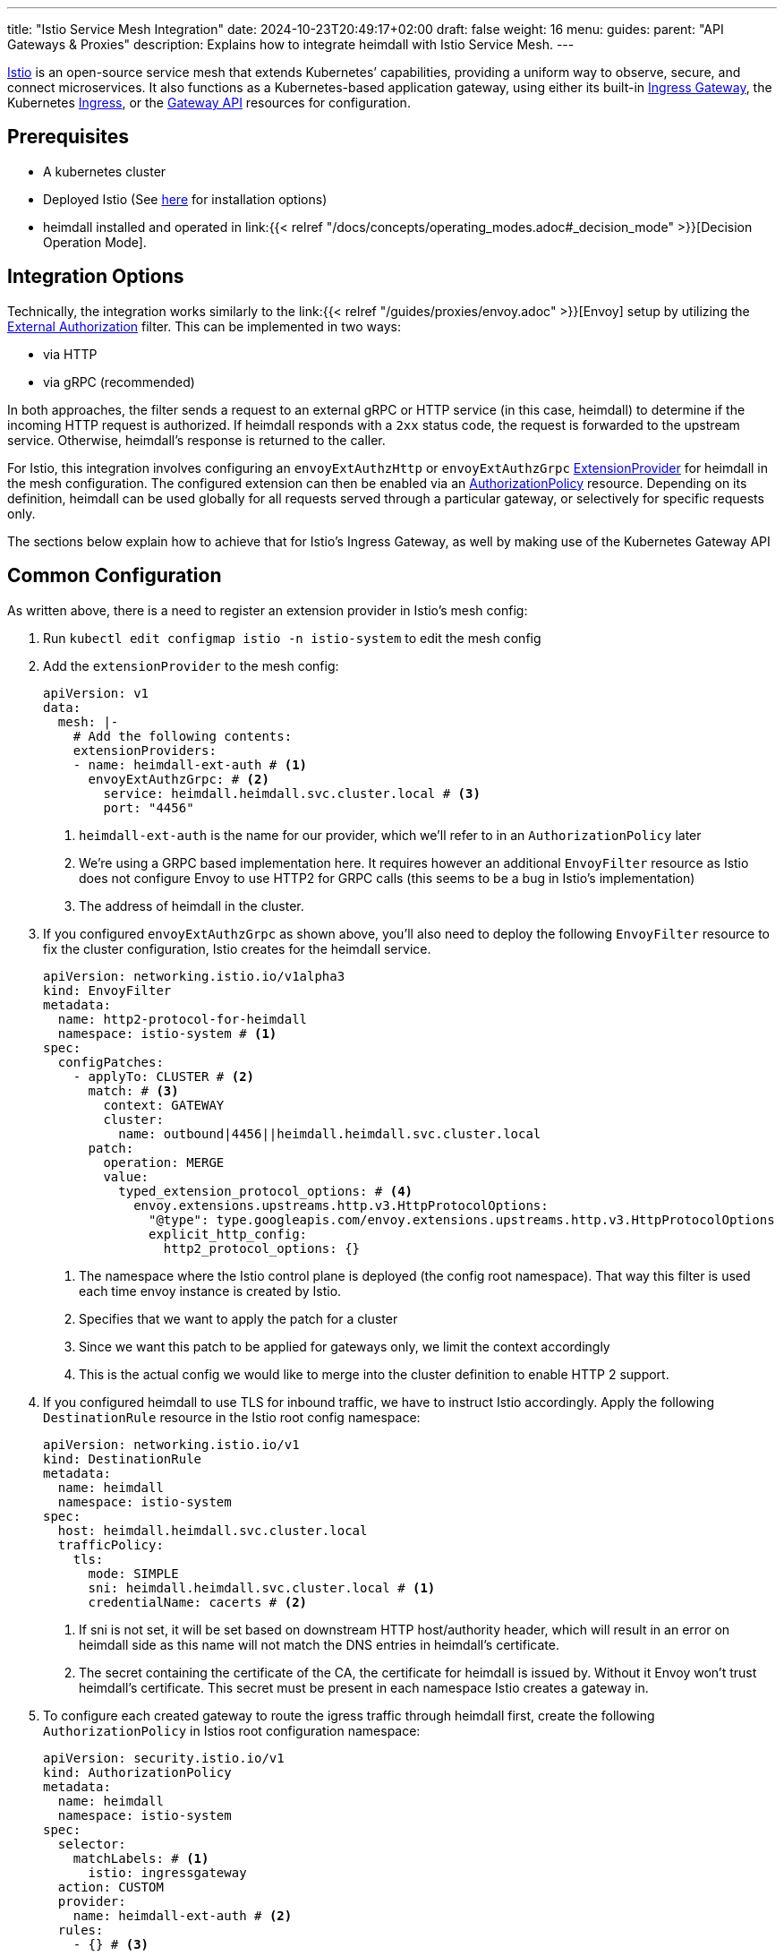 ---
title: "Istio Service Mesh Integration"
date: 2024-10-23T20:49:17+02:00
draft: false
weight: 16
menu:
  guides:
    parent: "API Gateways & Proxies"
description: Explains how to integrate heimdall with Istio Service Mesh.
---

:toc:

https://istio.io/[Istio] is an open-source service mesh that extends Kubernetes’ capabilities, providing a uniform way to observe, secure, and connect microservices. It also functions as a Kubernetes-based application gateway, using either its built-in https://istio.io/latest/docs/concepts/traffic-management/#gateways[Ingress Gateway], the Kubernetes https://istio.io/latest/docs/tasks/traffic-management/ingress/kubernetes-ingress/[Ingress], or the https://gateway-api.sigs.k8s.io/[Gateway API] resources for configuration.

== Prerequisites

* A kubernetes cluster
* Deployed Istio (See https://istio.io/latest/docs/setup/install/[here] for installation options)
* heimdall installed and operated in link:{{< relref "/docs/concepts/operating_modes.adoc#_decision_mode" >}}[Decision Operation Mode].

== Integration Options

Technically, the integration works similarly to the link:{{< relref "/guides/proxies/envoy.adoc" >}}[Envoy]  setup by utilizing the https://www.envoyproxy.io/docs/envoy/latest/api-v3/extensions/filters/http/ext_authz/v3/ext_authz.proto.html[External Authorization] filter. This can be implemented in two ways:

* via HTTP
* via gRPC (recommended)

In both approaches, the filter sends a request to an external gRPC or HTTP service (in this case, heimdall) to determine if the incoming HTTP request is authorized. If heimdall responds with a `2xx` status code, the request is forwarded to the upstream service. Otherwise, heimdall’s response is returned to the caller.

For Istio, this integration involves configuring an `envoyExtAuthzHttp` or `envoyExtAuthzGrpc` https://istio.io/latest/docs/reference/config/istio.mesh.v1alpha1/#MeshConfig-ExtensionProvider[ExtensionProvider] for heimdall in the mesh configuration. The configured extension can then be enabled via an https://istio.io/latest/docs/reference/config/security/authorization-policy/[AuthorizationPolicy] resource. Depending on its definition, heimdall can be used globally for all requests served through a particular gateway, or selectively for specific requests only.

The sections below explain how to achieve that for Istio's Ingress Gateway, as well by making use of the Kubernetes Gateway API

== Common Configuration

As written above, there is a need to register an extension provider in Istio's mesh config:

1. Run `kubectl edit configmap istio -n istio-system` to edit the mesh config

2. Add the `extensionProvider` to the mesh config:
+
[source, yaml]
----
apiVersion: v1
data:
  mesh: |-
    # Add the following contents:
    extensionProviders:
    - name: heimdall-ext-auth # <1>
      envoyExtAuthzGrpc: # <2>
        service: heimdall.heimdall.svc.cluster.local # <3>
        port: "4456"
----
<1> `heimdall-ext-auth` is the name for our provider, which we'll refer to in an `AuthorizationPolicy` later
<2> We're using a GRPC based implementation here. It requires however an additional `EnvoyFilter` resource as Istio does not configure Envoy to use HTTP2 for GRPC calls (this seems to be a bug in Istio's implementation)
<3> The address of heimdall in the cluster.

3. If you configured `envoyExtAuthzGrpc` as shown above, you'll also need to deploy the following `EnvoyFilter` resource to fix the cluster configuration, Istio creates for the heimdall service.
+
[source, yaml]
----
apiVersion: networking.istio.io/v1alpha3
kind: EnvoyFilter
metadata:
  name: http2-protocol-for-heimdall
  namespace: istio-system # <1>
spec:
  configPatches:
    - applyTo: CLUSTER # <2>
      match: # <3>
        context: GATEWAY
        cluster:
          name: outbound|4456||heimdall.heimdall.svc.cluster.local
      patch:
        operation: MERGE
        value:
          typed_extension_protocol_options: # <4>
            envoy.extensions.upstreams.http.v3.HttpProtocolOptions:
              "@type": type.googleapis.com/envoy.extensions.upstreams.http.v3.HttpProtocolOptions
              explicit_http_config:
                http2_protocol_options: {}
----
<1> The namespace where the Istio control plane is deployed (the config root namespace). That way this filter is used each time envoy instance is created by Istio.
<2> Specifies that we want to apply the patch for a cluster
<3> Since we want this patch to be applied for gateways only, we limit the context accordingly
<4> This is the actual config we would like to merge into the cluster definition to enable HTTP 2 support.

4. If you configured heimdall to use TLS for inbound traffic, we have to instruct Istio accordingly. Apply the following `DestinationRule` resource in the Istio root config namespace:
+
[source, yaml]
----
apiVersion: networking.istio.io/v1
kind: DestinationRule
metadata:
  name: heimdall
  namespace: istio-system
spec:
  host: heimdall.heimdall.svc.cluster.local
  trafficPolicy:
    tls:
      mode: SIMPLE
      sni: heimdall.heimdall.svc.cluster.local # <1>
      credentialName: cacerts # <2>
----
<1> If sni is not set, it will be set based on downstream HTTP host/authority header, which will result in an error on heimdall side as this name will not match the DNS entries in heimdall's certificate.
<2> The secret containing the certificate of the CA, the certificate for heimdall is issued by. Without it Envoy won't trust heimdall's certificate. This secret must be present in each namespace Istio creates a gateway in.

5. To configure each created gateway to route the igress traffic through heimdall first, create the following `AuthorizationPolicy` in Istios root configuration namespace:
+
[source, yaml]
----
apiVersion: security.istio.io/v1
kind: AuthorizationPolicy
metadata:
  name: heimdall
  namespace: istio-system
spec:
  selector:
    matchLabels: # <1>
      istio: ingressgateway
  action: CUSTOM
  provider:
    name: heimdall-ext-auth # <2>
  rules:
    - {} # <3>
----
<1> We want this policy to be applied on gateways only (an not on injected sidecars)
<2> Here, we reference the extension provider, we've created in the beginning
<3> The policy should be always applied, hence the empty rules.

With that configuration in place, you can now deploy the required gateway resources.

== Ingress Gateway Configuration

Just create the Ingress `Gateway` resource and create the `VirtualService` resources for your services based on your needs. No additional configuration is required

== Kubenetes Gateway API

At the time of this writing, Istios implementation of the new Gateway API seems to be incomplete. It does not include the `Role` and `RoleBinding` required to access the `Secret` with additional CA certificates. Without these, the Envoy instances won't be able accessing the secret and as a result won't be able to trust the certificate heimdall is using. To resolve that, apply the following resources in the namespace, you're going to install the `Gateway` into:

[source, yaml]
----
apiVersion: rbac.authorization.k8s.io/v1
kind: Role
metadata:
  labels:
    gateway.istio.io/managed: istio.io-gateway-controller
    gateway.networking.k8s.io/gateway-name: istio-gw
    istio: ingressgateway
    istio.io/gateway-name: istio-gw
  name: istio-gw-istio
  namespace: istio-gw
rules:
  - apiGroups:
      - ""
    resources:
      - secrets
    verbs:
      - get
      - watch
      - list
---
apiVersion: rbac.authorization.k8s.io/v1
kind: RoleBinding
metadata:
  labels:
    gateway.istio.io/managed: istio.io-gateway-controller
    gateway.networking.k8s.io/gateway-name: istio-gw
    istio: ingressgateway
    istio.io/gateway-name: istio-gw
  name: istio-gw-istio
  namespace: istio-gw
roleRef:
  apiGroup: rbac.authorization.k8s.io
  kind: Role
  name: istio-gw-istio
subjects:
  - kind: ServiceAccount
    name: istio-gw-istio # <1>
----
<1> Change the name of the service account accordingly. The name has the following pattern `<namespace>-istio`.

You're now able to create the required `Gateway` and the `HTTPRoute` resources for your service.

== Additional Resources

A fully working example with Istio is also available on https://github.com/dadrus/heimdall/tree/main/examples[GitHub].